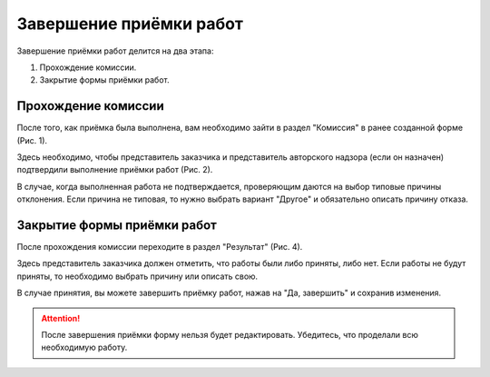 Завершение приёмки работ
========================

Завершение приёмки работ делится на два этапа:

#.  Прохождение комиссии.
#.  Закрытие формы приёмки работ.

Прохождение комиссии
--------------------

После того, как приёмка была выполнена, вам необходимо зайти в раздел "Комиссия" в ранее созданной форме (Рис. 1).

..  thumbnail:: images/wa-closing-process-1-commission-overview.png
    :alt: Раздел «Комиссия» в форме
    :width: 80%
    :title: Рис. 1. Раздел «Комиссия» в форме
    :show_caption: True

Здесь необходимо, чтобы представитель заказчика и представитель авторского надзора (если он назначен) подтвердили выполнение приёмки работ (Рис. 2).

..  thumbnail:: images/wa-closing-process-2-commission-passed.png
    :alt: Прохождение комиссии
    :width: 80%
    :title: Рис. 2. Прохождение комиссии
    :show_caption: True

В случае, когда выполненная работа не подтверждается, проверяющим даются на выбор типовые причины отклонения.
Если причина не типовая, то нужно выбрать вариант "Другое" и обязательно описать причину отказа. 

..  thumbnail:: images/wa-closing-process-3-commission-failed.png
    :alt: Отклонено со стороны заказчика по причине "Нарушения в пакете документов"
    :width: 80%
    :title: Рис. 3. Отклонено со стороны заказчика по причине "Нарушения в пакете документов"
    :show_caption: True

Закрытие формы приёмки работ
----------------------------

После прохождения комиссии переходите в раздел "Результат" (Рис. 4).

..  thumbnail:: images/wa-closing-process-4-result-overview.png
    :alt: Раздел «Результат»
    :width: 80%
    :title: Рис. 4. Раздел «Результат»
    :show_caption: True

Здесь представитель заказчика должен отметить, что работы были либо приняты, либо нет.
Если работы не будут приняты, то необходимо выбрать причину или описать свою.

В случае принятия, вы можете завершить приёмку работ, нажав на "Да, завершить" и сохранив изменения.

..  thumbnail:: images/wa-closing-process-5-final.png
    :alt: Закрытие формы приёмки работ
    :width: 80%
    :title: Рис. 5. Закрытие формы приёмки работ
    :show_caption: True

..  attention:: После завершения приёмки форму нельзя будет редактировать. Убедитесь, что проделали всю необходимую работу.
